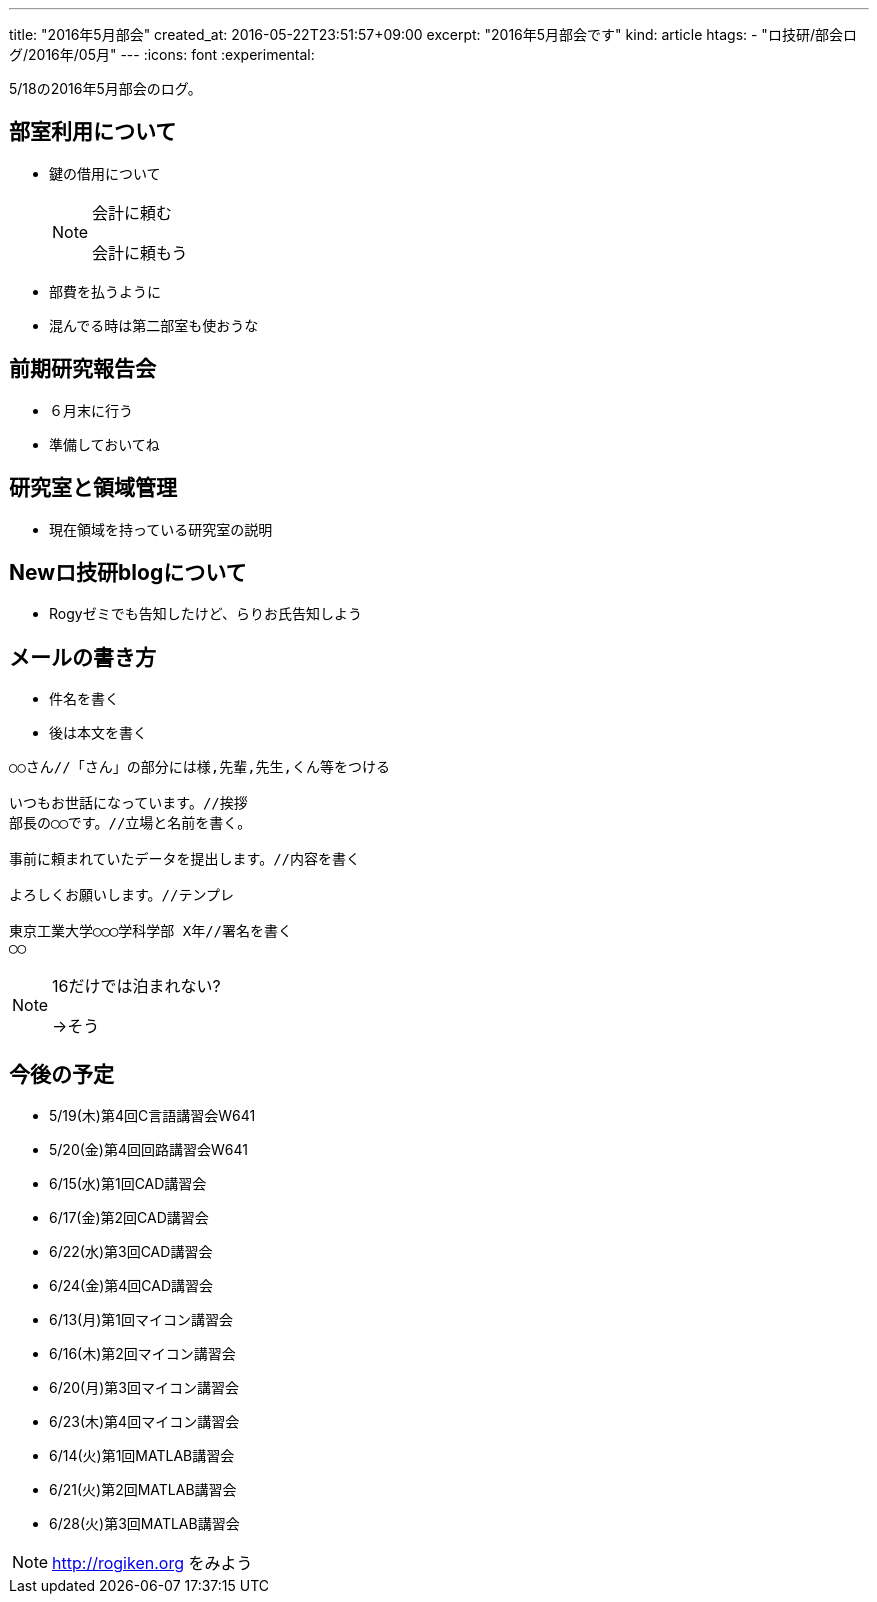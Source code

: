 ---
title: "2016年5月部会"
created_at: 2016-05-22T23:51:57+09:00
excerpt: "2016年5月部会です"
kind: article
htags:
  - "ロ技研/部会ログ/2016年/05月"
---
:icons: font
:experimental:

5/18の2016年5月部会のログ。

[[about-room-use]]
== 部室利用について
* 鍵の借用について
+
[NOTE]
.会計に頼む
====
会計に頼もう
====
+
* 部費を払うように
* 混んでる時は第二部室も使おうな

[[kenkyu-hokokukai]]
== 前期研究報告会
* ６月末に行う
* 準備しておいてね

[[ryoiki]]
== 研究室と領域管理
* 現在領域を持っている研究室の説明

[[about-new-blog]]
== Newロ技研blogについて
* Rogyゼミでも告知したけど、らりお氏告知しよう

[[mail]]
== メールの書き方
* 件名を書く
* 後は本文を書く

------------------------------
○○さん//「さん」の部分には様,先輩,先生,くん等をつける

いつもお世話になっています。//挨拶
部長の◯◯です。//立場と名前を書く。

事前に頼まれていたデータを提出します。//内容を書く

よろしくお願いします。//テンプレ

東京工業大学◯◯◯学科学部 X年//署名を書く
◯◯
------------------------------

[NOTE]
.16だけでは泊まれない?
====
->そう
====

[[lectures]]
== 今後の予定
- 5/19(木)第4回C言語講習会W641
- 5/20(金)第4回回路講習会W641

//

- 6/15(水)第1回CAD講習会
- 6/17(金)第2回CAD講習会
- 6/22(水)第3回CAD講習会
- 6/24(金)第4回CAD講習会

//

- 6/13(月)第1回マイコン講習会
- 6/16(木)第2回マイコン講習会
- 6/20(月)第3回マイコン講習会
- 6/23(木)第4回マイコン講習会

//

- 6/14(火)第1回MATLAB講習会
- 6/21(火)第2回MATLAB講習会
- 6/28(火)第3回MATLAB講習会

[NOTE]
.http://rogiken.org をみよう
====
====


